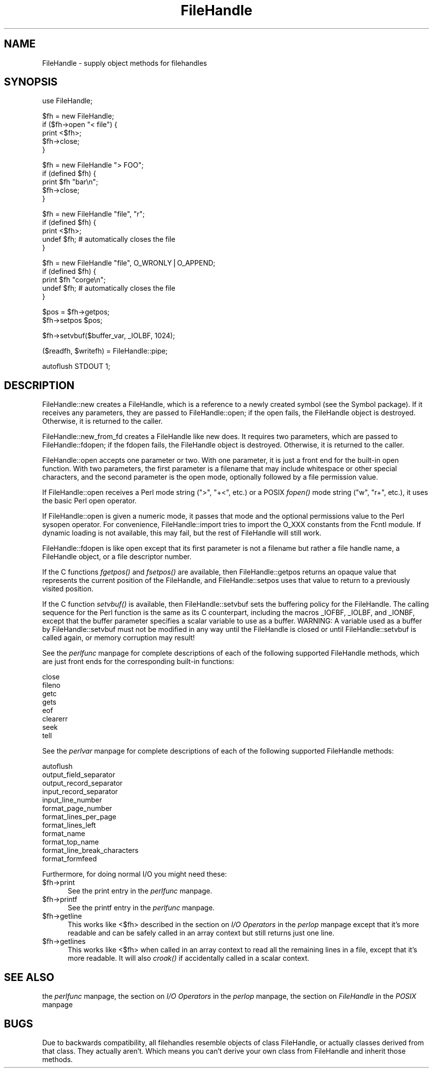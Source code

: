 .rn '' }`
''' $RCSfile$$Revision$$Date$
'''
''' $Log$
'''
.de Sh
.br
.if t .Sp
.ne 5
.PP
\fB\\$1\fR
.PP
..
.de Sp
.if t .sp .5v
.if n .sp
..
.de Ip
.br
.ie \\n(.$>=3 .ne \\$3
.el .ne 3
.IP "\\$1" \\$2
..
.de Vb
.ft CW
.nf
.ne \\$1
..
.de Ve
.ft R

.fi
..
'''
'''
'''     Set up \*(-- to give an unbreakable dash;
'''     string Tr holds user defined translation string.
'''     Bell System Logo is used as a dummy character.
'''
.tr \(*W-|\(bv\*(Tr
.ie n \{\
.ds -- \(*W-
.ds PI pi
.if (\n(.H=4u)&(1m=24u) .ds -- \(*W\h'-12u'\(*W\h'-12u'-\" diablo 10 pitch
.if (\n(.H=4u)&(1m=20u) .ds -- \(*W\h'-12u'\(*W\h'-8u'-\" diablo 12 pitch
.ds L" ""
.ds R" ""
.ds L' '
.ds R' '
'br\}
.el\{\
.ds -- \(em\|
.tr \*(Tr
.ds L" ``
.ds R" ''
.ds L' `
.ds R' '
.ds PI \(*p
'br\}
.\"	If the F register is turned on, we'll generate
.\"	index entries out stderr for the following things:
.\"		TH	Title 
.\"		SH	Header
.\"		Sh	Subsection 
.\"		Ip	Item
.\"		X<>	Xref  (embedded
.\"	Of course, you have to process the output yourself
.\"	in some meaninful fashion.
.if \nF \{
.de IX
.tm Index:\\$1\t\\n%\t"\\$2"
..
.nr % 0
.rr F
.\}
.TH FileHandle 3 "perl 5.003, patch 05" "4/Sep/96" "Perl Programmers Reference Guide"
.IX Title "FileHandle 3"
.UC
.IX Name "FileHandle - supply object methods for filehandles"
.if n .hy 0
.if n .na
.ds C+ C\v'-.1v'\h'-1p'\s-2+\h'-1p'+\s0\v'.1v'\h'-1p'
.de CQ          \" put $1 in typewriter font
.ft CW
'if n "\c
'if t \\&\\$1\c
'if n \\&\\$1\c
'if n \&"
\\&\\$2 \\$3 \\$4 \\$5 \\$6 \\$7
'.ft R
..
.\" @(#)ms.acc 1.5 88/02/08 SMI; from UCB 4.2
.	\" AM - accent mark definitions
.bd B 3
.	\" fudge factors for nroff and troff
.if n \{\
.	ds #H 0
.	ds #V .8m
.	ds #F .3m
.	ds #[ \f1
.	ds #] \fP
.\}
.if t \{\
.	ds #H ((1u-(\\\\n(.fu%2u))*.13m)
.	ds #V .6m
.	ds #F 0
.	ds #[ \&
.	ds #] \&
.\}
.	\" simple accents for nroff and troff
.if n \{\
.	ds ' \&
.	ds ` \&
.	ds ^ \&
.	ds , \&
.	ds ~ ~
.	ds ? ?
.	ds ! !
.	ds /
.	ds q
.\}
.if t \{\
.	ds ' \\k:\h'-(\\n(.wu*8/10-\*(#H)'\'\h"|\\n:u"
.	ds ` \\k:\h'-(\\n(.wu*8/10-\*(#H)'\`\h'|\\n:u'
.	ds ^ \\k:\h'-(\\n(.wu*10/11-\*(#H)'^\h'|\\n:u'
.	ds , \\k:\h'-(\\n(.wu*8/10)',\h'|\\n:u'
.	ds ~ \\k:\h'-(\\n(.wu-\*(#H-.1m)'~\h'|\\n:u'
.	ds ? \s-2c\h'-\w'c'u*7/10'\u\h'\*(#H'\zi\d\s+2\h'\w'c'u*8/10'
.	ds ! \s-2\(or\s+2\h'-\w'\(or'u'\v'-.8m'.\v'.8m'
.	ds / \\k:\h'-(\\n(.wu*8/10-\*(#H)'\z\(sl\h'|\\n:u'
.	ds q o\h'-\w'o'u*8/10'\s-4\v'.4m'\z\(*i\v'-.4m'\s+4\h'\w'o'u*8/10'
.\}
.	\" troff and (daisy-wheel) nroff accents
.ds : \\k:\h'-(\\n(.wu*8/10-\*(#H+.1m+\*(#F)'\v'-\*(#V'\z.\h'.2m+\*(#F'.\h'|\\n:u'\v'\*(#V'
.ds 8 \h'\*(#H'\(*b\h'-\*(#H'
.ds v \\k:\h'-(\\n(.wu*9/10-\*(#H)'\v'-\*(#V'\*(#[\s-4v\s0\v'\*(#V'\h'|\\n:u'\*(#]
.ds _ \\k:\h'-(\\n(.wu*9/10-\*(#H+(\*(#F*2/3))'\v'-.4m'\z\(hy\v'.4m'\h'|\\n:u'
.ds . \\k:\h'-(\\n(.wu*8/10)'\v'\*(#V*4/10'\z.\v'-\*(#V*4/10'\h'|\\n:u'
.ds 3 \*(#[\v'.2m'\s-2\&3\s0\v'-.2m'\*(#]
.ds o \\k:\h'-(\\n(.wu+\w'\(de'u-\*(#H)/2u'\v'-.3n'\*(#[\z\(de\v'.3n'\h'|\\n:u'\*(#]
.ds d- \h'\*(#H'\(pd\h'-\w'~'u'\v'-.25m'\f2\(hy\fP\v'.25m'\h'-\*(#H'
.ds D- D\\k:\h'-\w'D'u'\v'-.11m'\z\(hy\v'.11m'\h'|\\n:u'
.ds th \*(#[\v'.3m'\s+1I\s-1\v'-.3m'\h'-(\w'I'u*2/3)'\s-1o\s+1\*(#]
.ds Th \*(#[\s+2I\s-2\h'-\w'I'u*3/5'\v'-.3m'o\v'.3m'\*(#]
.ds ae a\h'-(\w'a'u*4/10)'e
.ds Ae A\h'-(\w'A'u*4/10)'E
.ds oe o\h'-(\w'o'u*4/10)'e
.ds Oe O\h'-(\w'O'u*4/10)'E
.	\" corrections for vroff
.if v .ds ~ \\k:\h'-(\\n(.wu*9/10-\*(#H)'\s-2\u~\d\s+2\h'|\\n:u'
.if v .ds ^ \\k:\h'-(\\n(.wu*10/11-\*(#H)'\v'-.4m'^\v'.4m'\h'|\\n:u'
.	\" for low resolution devices (crt and lpr)
.if \n(.H>23 .if \n(.V>19 \
\{\
.	ds : e
.	ds 8 ss
.	ds v \h'-1'\o'\(aa\(ga'
.	ds _ \h'-1'^
.	ds . \h'-1'.
.	ds 3 3
.	ds o a
.	ds d- d\h'-1'\(ga
.	ds D- D\h'-1'\(hy
.	ds th \o'bp'
.	ds Th \o'LP'
.	ds ae ae
.	ds Ae AE
.	ds oe oe
.	ds Oe OE
.\}
.rm #[ #] #H #V #F C
.SH "NAME"
.IX Header "NAME"
FileHandle \- supply object methods for filehandles
.SH "SYNOPSIS"
.IX Header "SYNOPSIS"
.PP
.Vb 1
\&    use FileHandle;
.Ve
.Vb 5
\&    $fh = new FileHandle;
\&    if ($fh->open "< file") {
\&        print <$fh>;
\&        $fh->close;
\&    }
.Ve
.Vb 5
\&    $fh = new FileHandle "> FOO";
\&    if (defined $fh) {
\&        print $fh "bar\en";
\&        $fh->close;
\&    }
.Ve
.Vb 5
\&    $fh = new FileHandle "file", "r";
\&    if (defined $fh) {
\&        print <$fh>;
\&        undef $fh;       # automatically closes the file
\&    }
.Ve
.Vb 5
\&    $fh = new FileHandle "file", O_WRONLY|O_APPEND;
\&    if (defined $fh) {
\&        print $fh "corge\en";
\&        undef $fh;       # automatically closes the file
\&    }
.Ve
.Vb 2
\&    $pos = $fh->getpos;
\&    $fh->setpos $pos;
.Ve
.Vb 1
\&    $fh->setvbuf($buffer_var, _IOLBF, 1024);
.Ve
.Vb 1
\&    ($readfh, $writefh) = FileHandle::pipe;
.Ve
.Vb 1
\&    autoflush STDOUT 1;
.Ve
.SH "DESCRIPTION"
.IX Header "DESCRIPTION"
\f(CWFileHandle::new\fR creates a \f(CWFileHandle\fR, which is a reference to a
newly created symbol (see the \f(CWSymbol\fR package).  If it receives any
parameters, they are passed to \f(CWFileHandle::open\fR; if the open fails,
the \f(CWFileHandle\fR object is destroyed.  Otherwise, it is returned to
the caller.
.PP
\f(CWFileHandle::new_from_fd\fR creates a \f(CWFileHandle\fR like \f(CWnew\fR does.
It requires two parameters, which are passed to \f(CWFileHandle::fdopen\fR;
if the fdopen fails, the \f(CWFileHandle\fR object is destroyed.
Otherwise, it is returned to the caller.
.PP
\f(CWFileHandle::open\fR accepts one parameter or two.  With one parameter,
it is just a front end for the built-in \f(CWopen\fR function.  With two
parameters, the first parameter is a filename that may include
whitespace or other special characters, and the second parameter is
the open mode, optionally followed by a file permission value.
.PP
If \f(CWFileHandle::open\fR receives a Perl mode string (">\*(R", \*(L"+<\*(R", etc.)
or a POSIX \fIfopen()\fR mode string ("w\*(R", \*(L"r+\*(R", etc.), it uses the basic
Perl \f(CWopen\fR operator.
.PP
If \f(CWFileHandle::open\fR is given a numeric mode, it passes that mode
and the optional permissions value to the Perl \f(CWsysopen\fR operator.
For convenience, \f(CWFileHandle::import\fR tries to import the O_XXX
constants from the Fcntl module.  If dynamic loading is not available,
this may fail, but the rest of FileHandle will still work.
.PP
\f(CWFileHandle::fdopen\fR is like \f(CWopen\fR except that its first parameter
is not a filename but rather a file handle name, a FileHandle object,
or a file descriptor number.
.PP
If the C functions \fIfgetpos()\fR and \fIfsetpos()\fR are available, then
\f(CWFileHandle::getpos\fR returns an opaque value that represents the
current position of the FileHandle, and \f(CWFileHandle::setpos\fR uses
that value to return to a previously visited position.
.PP
If the C function \fIsetvbuf()\fR is available, then \f(CWFileHandle::setvbuf\fR
sets the buffering policy for the FileHandle.  The calling sequence
for the Perl function is the same as its C counterpart, including the
macros \f(CW_IOFBF\fR, \f(CW_IOLBF\fR, and \f(CW_IONBF\fR, except that the buffer
parameter specifies a scalar variable to use as a buffer.  WARNING: A
variable used as a buffer by \f(CWFileHandle::setvbuf\fR must not be
modified in any way until the FileHandle is closed or until
\f(CWFileHandle::setvbuf\fR is called again, or memory corruption may
result!
.PP
See the \fIperlfunc\fR manpage for complete descriptions of each of the following
supported \f(CWFileHandle\fR methods, which are just front ends for the
corresponding built-in functions:
  
    close
    fileno
    getc
    gets
    eof
    clearerr
    seek
    tell
.PP
See the \fIperlvar\fR manpage for complete descriptions of each of the following
supported \f(CWFileHandle\fR methods:
.PP
.Vb 12
\&    autoflush
\&    output_field_separator
\&    output_record_separator
\&    input_record_separator
\&    input_line_number
\&    format_page_number
\&    format_lines_per_page
\&    format_lines_left
\&    format_name
\&    format_top_name
\&    format_line_break_characters
\&    format_formfeed
.Ve
Furthermore, for doing normal I/O you might need these:
.Ip "$fh->print" 5
.IX Item "$fh->print"
See the \f(CWprint\fR entry in the \fIperlfunc\fR manpage.
.Ip "$fh->printf" 5
.IX Item "$fh->printf"
See the \f(CWprintf\fR entry in the \fIperlfunc\fR manpage.
.Ip "$fh->getline" 5
.IX Item "$fh->getline"
This works like <$fh> described in the section on \fII/O Operators\fR in the \fIperlop\fR manpage
except that it's more readable and can be safely called in an
array context but still returns just one line.
.Ip "$fh->getlines" 5
.IX Item "$fh->getlines"
This works like <$fh> when called in an array context to
read all the remaining lines in a file, except that it's more readable.
It will also \fIcroak()\fR if accidentally called in a scalar context.
.SH "SEE ALSO"
.IX Header "SEE ALSO"
the \fIperlfunc\fR manpage, 
the section on \fII/O Operators\fR in the \fIperlop\fR manpage,
the section on \fIFileHandle\fR in the \fIPOSIX\fR manpage
.SH "BUGS"
.IX Header "BUGS"
Due to backwards compatibility, all filehandles resemble objects
of class \f(CWFileHandle\fR, or actually classes derived from that class.
They actually aren't.  Which means you can't derive your own 
class from \f(CWFileHandle\fR and inherit those methods.

.rn }` ''
